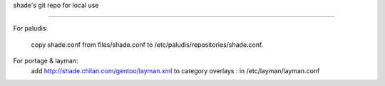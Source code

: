 shade's git repo for local use

==============================

For paludis:

	copy shade.conf from files/shade.conf to /etc/paludis/repositories/shade.conf.

For portage & layman:
	add http://shade.chilan.com/gentoo/layman.xml to category overlays : in /etc/layman/layman.conf